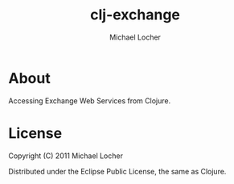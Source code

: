 #+Title:        clj-exchange
#+AUTHOR:       Michael Locher
#+EMAIL:        cmbntr@gmail.com

* About
  
  Accessing Exchange Web Services from Clojure.

* License

Copyright (C) 2011 Michael Locher

Distributed under the Eclipse Public License, the same as Clojure.
